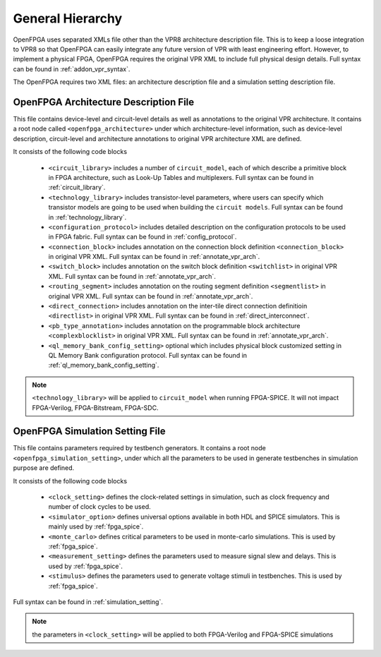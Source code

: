 .. _arch_generality:

General Hierarchy
-----------------

OpenFPGA uses separated XMLs file other than the VPR8 architecture description file.
This is to keep a loose integration to VPR8 so that OpenFPGA can easily integrate any future version of VPR with least engineering effort.
However, to implement a physical FPGA, OpenFPGA requires the original VPR XML to include full physical design details.
Full syntax can be found in :ref:`addon_vpr_syntax`.

The OpenFPGA requires two XML files: an architecture description file and a simulation setting description file.

OpenFPGA Architecture Description File
^^^^^^^^^^^^^^^^^^^^^^^^^^^^^^^^^^^^^^

This file contains device-level and circuit-level details as well as annotations to the original VPR architecture.
It contains a root node called ``<openfpga_architecture>`` under which architecture-level information, such as device-level description, circuit-level and architecture annotations to original VPR architecture XML are defined.

It consists of the following code blocks

    - ``<circuit_library>`` includes a number of ``circuit_model``, each of which describe a primitive block in FPGA architecture, such as Look-Up Tables and multiplexers. Full syntax can be found in :ref:`circuit_library`.
    - ``<technology_library>`` includes transistor-level parameters, where users can specify which transistor models are going to be used when building the ``circuit models``.  Full syntax can be found in :ref:`technology_library`.
    - ``<configuration_protocol>`` includes detailed description on the configuration protocols to be used in FPGA fabric. Full syntax can be found in :ref:`config_protocol`.
    - ``<connection_block>`` includes annotation on the connection block definition ``<connection_block>`` in original VPR XML. Full syntax can be found in :ref:`annotate_vpr_arch`.
    - ``<switch_block>`` includes annotation on the switch block definition ``<switchlist>`` in original VPR XML. Full syntax can be found in :ref:`annotate_vpr_arch`.
    - ``<routing_segment>`` includes annotation on the routing segment definition ``<segmentlist>`` in original VPR XML. Full syntax can be found in :ref:`annotate_vpr_arch`.
    - ``<direct_connection>`` includes annotation on the inter-tile direct connection definitioin ``<directlist>`` in original VPR XML. Full syntax can be found in :ref:`direct_interconnect`.
    - ``<pb_type_annotation>`` includes annotation on the programmable block architecture ``<complexblocklist>`` in original VPR XML. Full syntax can be found in :ref:`annotate_vpr_arch`.
    - ``<ql_memory_bank_config_setting>`` optional which includes physical block customized setting in QL Memory Bank configuration protocol. Full syntax can be found in :ref:`ql_memory_bank_config_setting`.
.. note:: ``<technology_library>`` will be applied to ``circuit_model`` when running FPGA-SPICE. It will not impact FPGA-Verilog, FPGA-Bitstream, FPGA-SDC.


OpenFPGA Simulation Setting File
^^^^^^^^^^^^^^^^^^^^^^^^^^^^^^^^^^^^^^

This file contains parameters required by testbench generators.
It contains a root node ``<openfpga_simulation_setting>``, under which all the parameters to be used in generate testbenches in simulation purpose are defined.

It consists of the following code blocks

    - ``<clock_setting>`` defines the clock-related settings in simulation, such as clock frequency and number of clock cycles to be used.
    - ``<simulator_option>`` defines universal options available in both HDL and SPICE simulators. This is mainly used by :ref:`fpga_spice`.
    - ``<monte_carlo>`` defines critical parameters to be used in monte-carlo simulations. This is used by  :ref:`fpga_spice`.
    - ``<measurement_setting>`` defines the parameters used to measure signal slew and delays. This is used by :ref:`fpga_spice`.
    - ``<stimulus>`` defines the parameters used to generate voltage stimuli in testbenches. This is used by :ref:`fpga_spice`.

Full syntax can be found in :ref:`simulation_setting`.

.. note:: the parameters in ``<clock_setting>`` will be applied to both FPGA-Verilog and FPGA-SPICE simulations


